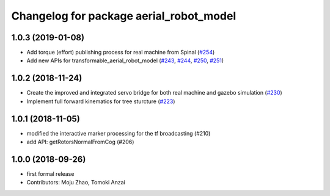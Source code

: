 ^^^^^^^^^^^^^^^^^^^^^^^^^^^^^^^^^^^^^^^^
Changelog for package aerial_robot_model
^^^^^^^^^^^^^^^^^^^^^^^^^^^^^^^^^^^^^^^^

1.0.3 (2019-01-08)
------------------
* Add torque (effort) publishing process for real machine from Spinal (`#254 <https://github.com/tongtybj/aerial_robot/issues/254>`_)
* Add new APIs for transformable_aerial_robot_model  (`#243 <https://github.com/tongtybj/aerial_robot/issues/243>`_, `#244 <https://github.com/tongtybj/aerial_robot/issues/244>`_, `#250 <https://github.com/tongtybj/aerial_robot/issues/250>`_, `#251 <https://github.com/tongtybj/aerial_robot/issues/251>`_)

1.0.2 (2018-11-24)
------------------
* Create the improved and integrated servo bridge for both real machine and gazebo simulation (`#230 <https://github.com/tongtybj/aerial_robot/issues/230>`_)
* Implement full forward kinematics for tree sturcture (`#223 <https://github.com/tongtybj/aerial_robot/issues/223>`_)

1.0.1 (2018-11-05)
------------------
* modified the interactive marker processing for the tf broadcasting (#210)
* add API: getRotorsNormalFromCog (#206)

1.0.0 (2018-09-26)
------------------
* first formal release
* Contributors: Moju Zhao, Tomoki Anzai
